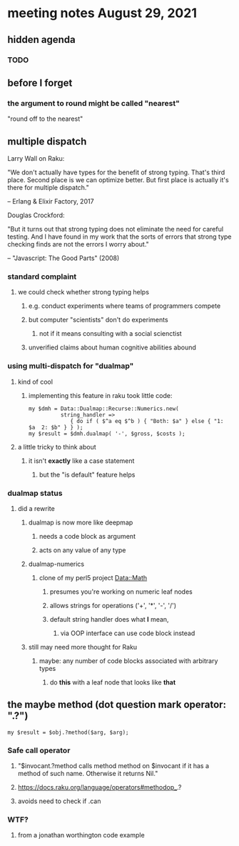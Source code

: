 * meeting notes August 29, 2021
** hidden agenda
*** TODO 
** before I forget
*** the argument to round might be called "nearest"
"round off to the nearest"

** multiple dispatch

Larry Wall on Raku:

"We don't actually have types for the benefit of strong typing.
That's third place.  Second place is we can optimize better.  But
first place is actually it's there for multiple dispatch."

   -- Erlang & Elixir Factory, 2017

Douglas Crockford:

"But it turns out that strong typing does not eliminate the
need for careful testing.  And I have found in my work that the
sorts of errors that strong type checking finds are not the
errors I worry about."  

   -- "Javascript: The Good Parts" (2008)

*** standard complaint
**** we could check whether strong typing helps
***** e.g. conduct experiments where teams of programmers compete
***** but computer "scientists" don't do experiments
****** not if it means consulting with a social scienctist
***** unverified claims about human cognitive abilities abound

*** using multi-dispatch for "dualmap"
**** kind of cool
***** implementing this feature in raku took little code:
#+BEGIN_SRC perl6
my $dmh = Data::Dualmap::Recurse::Numerics.new( 
          string_handler => 
             { do if ( $^a eq $^b ) { "Both: $a" } else { "1: $a  2: $b" } } );
my $result = $dmh.dualmap( '-', $gross, $costs );
#+END_SRC
**** a little tricky to think about
***** it isn't *exactly* like a case statement
****** but the "is default" feature helps

*** dualmap status
**** did a rewrite
***** dualmap is now more like deepmap
****** needs a code block as argument
****** acts on any value of any type
***** dualmap-numerics
****** clone of my perl5 project Data::Math
******* presumes you're working on numeric leaf nodes
******* allows strings for operations ('+', '*', '-', '/')
******* default string handler does what *I* mean,
******** via OOP interface can use code block instead
***** still may need more thought for Raku
****** maybe: any number of code blocks associated with arbitrary types
******* do *this* with a leaf node that looks like *that*

** the maybe method (dot question mark operator: ".?")
#+BEGIN_SRC perl6
my $result = $obj.?method($arg, $arg);
#+END_SRC

*** Safe call operator
**** "$invocant.?method calls method method on $invocant if it has a method of such name. Otherwise it returns Nil."
**** https://docs.raku.org/language/operators#methodop_.?
**** avoids need to check if .can

*** WTF? 
**** from a jonathan worthington code example



